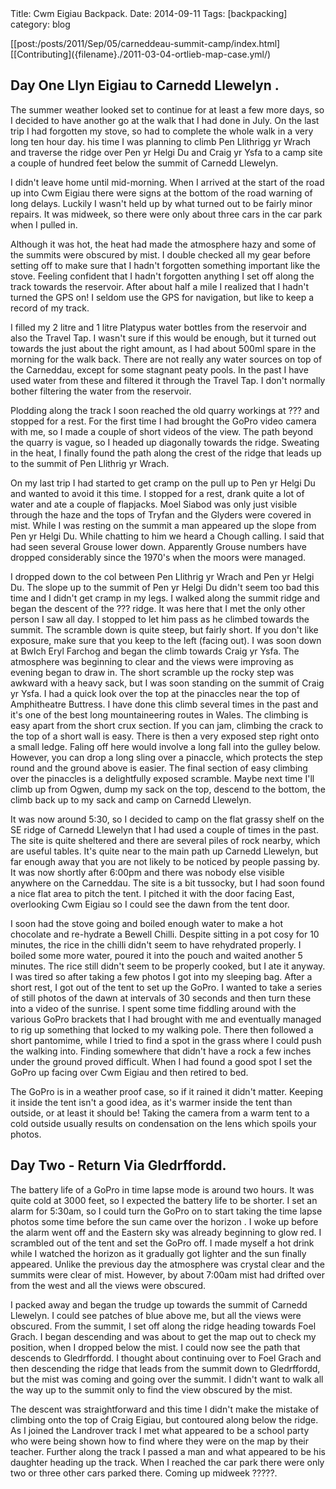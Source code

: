 #+STARTUP: showall indent
#+STARTUP: hidestars
#+OPTIONS: H:2 num:nil tags:nil toc:nil timestamps:nil

#+BEGIN_HTML
Title: Cwm Eigiau Backpack.
Date: 2014-09-11
Tags: [backpacking]
category: blog

#+END_HTML

[[post:/posts/2011/Sep/05/carneddeau-summit-camp/index.html][[Contributing]({filename}./2011-03-04-ortlieb-map-case.yml/)

** Day One Llyn Eigiau to Carnedd Llewelyn .

The summer weather looked set to continue for at least a few more
days, so I decided to have another go at the walk that I had done in
July. On the last trip I had forgotten my stove, so had to complete
the whole walk in a very long ten hour day. his time I was planning to
climb Pen Llithrigg yr Wrach and traverse the ridge over Pen yr Helgi
Du and Craig yr Ysfa to a camp site a couple of hundred feet below the
summit of Carnedd Llewelyn.

I didn't leave home until mid-morning. When I arrived at the start of
the road up into Cwm Eigiau there were signs at the bottom of the road
warning of long delays. Luckily I wasn't held up by what turned out to
be fairly minor repairs. It was midweek, so there were only about
three cars in the car park when I pulled in.

Although it was hot, the heat had made the atmosphere hazy and some of
the summits were obscured by mist. I double checked all my gear before
setting off to make sure that I hadn't forgotten something important
like the stove. Feeling confident that I hadn't forgotten anything I
set off along the track towards the reservoir. After about half a mile
I realized that I hadn't turned the GPS on! I seldom use the GPS for
navigation, but like to keep a record of my track.

I filled my 2 litre and 1 litre Platypus water bottles from the
reservoir and also the Travel Tap. I wasn't sure if this would be
enough, but it turned out towards the just about the right amount, as
I had about 500ml spare in the morning for the walk back. There are
not really any water sources on top of the Carneddau, except for some
stagnant peaty pools. In the past I have used water from these and
filtered it through the Travel Tap. I don't normally bother filtering
the water from the reservoir.



Plodding along the track I soon reached the old quarry workings at ???
and stopped for a rest. For the first time I had brought the GoPro
video camera with me, so I made a couple of short videos of the
view. The path beyond the quarry is vague, so I headed up diagonally
towards the ridge. Sweating in the heat, I finally found the path
along the crest of the ridge that leads up to the summit of Pen
Llithrig yr Wrach.

On my last trip I had started to get cramp on the pull up to Pen yr
Helgi Du and wanted to avoid it this time. I stopped for a rest, drank
quite a lot of water and ate a couple of flapjacks.  Moel Siabod was
only just visible through the haze and the tops of Tryfan and the
Glyders were covered in mist. While I was resting on the summit a man
appeared up the slope from Pen yr Helgi Du. While chatting to him we
heard a Chough calling. I said that had seen several Grouse lower
down. Apparently Grouse numbers have dropped considerably since the
1970's when the moors were managed.

I dropped down to the col between Pen Llithrig yr Wrach and Pen yr
Helgi Du. The slope up to the summit of Pen yr Helgi Du didn't seem
too bad this time and I didn't get cramp in my legs. I walked along
the summit ridge and began the descent of the ??? ridge. It was here
that I met the only other person I saw all day. I stopped to let him
pass as he climbed towards the summit. The scramble down is quite
steep, but fairly short. If you don't like exposure, make sure that
you keep to the left (facing out). I was soon down at Bwlch Eryl
Farchog and began the climb towards Craig yr Ysfa. The atmosphere was
beginning to clear and the views were improving as evening began to
draw in. The short scramble up the rocky step was awkward with a heavy
sack, but I was soon standing on the summit of Craig yr Ysfa. I had a
quick look over the top at the pinaccles near the top of Amphitheatre
Buttress. I have done this climb several times in the past and it's
one of the best long mountaineering routes in Wales. The climbing is
easy apart from the short crux section. If you can jam, climbing the
crack to the top of a short wall is easy. There is then a very exposed
step right onto a small ledge. Faling off here would involve a long
fall into the gulley below. However, you can drop a long sling over a
pinaccle, which protects the step round and the ground above is
easier. The final section of easy climbing over the pinaccles is a
delightfully exposed scramble. Maybe next time I'll climb up from
Ogwen, dump my sack on the top, descend to the bottom, the climb back
up to my sack and camp on Carnedd Llewelyn.

It was now around 5:30, so I decided to camp on the
flat grassy shelf on the SE ridge of Carnedd Llewelyn that I had used
a couple of times in the past. The site is quite sheltered and there
are several piles of rock nearby, which are useful tables. It's quite
near to the main path up Carnedd Llewelyn, but far enough away that
you are not likely to be noticed by people passing by. It was now
shortly after 6:00pm and there was nobody else visible anywhere on the
Carneddau. The site is a bit tussocky, but I had soon found a nice
flat area to pitch the tent. I pitched it with the door facing East,
overlooking Cwm Eigiau so I could see the dawn from the tent door.

I soon had the stove going and boiled enough water to make a hot
chocolate and re-hydrate a Bewell Chilli. Despite sitting in a pot
cosy for 10 minutes, the rice in the chilli didn't seem to have
rehydrated properly. I boiled some more water, poured it into the
pouch and waited another 5 minutes. The rice still didn't seem to be
properly cooked, but I ate it anyway. I was tired so after taking a
few photos I got into my sleeping bag. After a short rest, I got out
of the tent to set up the GoPro. I wanted to take a series of still
photos of the dawn at intervals of 30 seconds and then turn these into
a video of the sunrise. I spent some time fiddling around with the
various GoPro brackets that I had brought with me and eventually
managed to rig up something that locked to my walking pole. There then
followed a short pantomime, while I tried to find a spot in the grass
where I could push the walking into. Finding somewhere that didn't
have a rock a few inches under the ground proved difficult. When I had
found a good spot I set the GoPro up facing over Cwm Eigiau and then
retired to bed.

The GoPro is in a weather proof case, so if it rained it didn't
matter. Keeping it inside the tent isn't a good idea, as it's warmer
inside the tent than outside, or at least it should be! Taking the
camera from a warm tent to a cold outside usually results on
condensation on the lens which spoils your photos.


** Day Two - Return Via Gledrffordd.
The battery life of a GoPro in time lapse mode is around two hours. It
was quite cold at 3000 feet, so I expected the battery life to be
shorter. I set an alarm for 5:30am, so I could turn the GoPro on to
start taking the time lapse photos some time before the sun came over
the horizon . I woke up before the alarm went off and the Eastern sky
was already beginning to glow red. I scrambled out of the tent and set
the GoPro off. I made myself a hot drink while I watched the horizon
as it gradually got lighter and the sun finally appeared. Unlike the
previous day the atmosphere was crystal clear and the summits were
clear of mist. However, by about 7:00am mist had drifted over from the
west and all the views were obscured.

I packed away and began the trudge up towards the summit of Carnedd
Llewelyn. I could see patches of blue above me, but all the views were
obscured. From the summit, I set off along the ridge heading towards
Foel Grach. I began descending and was about to get the map out to
check my position, when I dropped below the mist. I could now see the
path that descends to Gledrffordd. I thought about continuing over to
Foel Grach and then descending the ridge that leads from the summit down to Gledrffordd,
but the mist was coming and going over the summit. I didn't want to
walk all the way up to the summit only to find the view obscured by the mist.

The descent was straightforward and this time I didn't make the
mistake of climbing onto the top of Craig Eigiau, but contoured along
below the ridge. As I joined the Landrover track I met what appeared
to be a school party who were being shown how to find where they were
on the map by their teacher.  Further along the track I passed a man
and what appeared to be his daughter heading up the track. When I
reached the car park there were only two or three other cars parked
there. Coming up midweek ?????.
